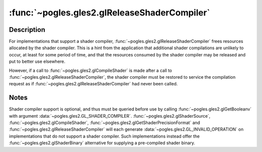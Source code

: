 :func:`~pogles.gles2.glReleaseShaderCompiler`
=============================================

.. function:: pogles.gles2.glReleaseShaderCompiler()

    Release resources allocated by the shader compiler.

    :raises: :exc:`~pogles.gles2.GLException`


Description
-----------

For implementations that support a shader compiler,
:func:`~pogles.gles2.glReleaseShaderCompiler` frees resources allocated by the
shader compiler.  This is a hint from the application that additional shader
compilations are unlikely to occur, at least for some period of time, and that
the resources consumed by the shader compiler may be released and put to better
use elsewhere.

However, if a call to :func:`~pogles.gles2.glCompileShader` is made after a
call to :func:`~pogles.gles2.glReleaseShaderCompiler`, the shader compiler must
be restored to service the compilation request as if
:func:`~pogles.gles2.glReleaseShaderCompiler` had never been called.


Notes
-----

Shader compiler support is optional, and thus must be queried before use by
calling :func:`~pogles.gles2.glGetBooleanv` with argument
:data:`~pogles.gles2.GL_SHADER_COMPILER`.
:func:`~pogles.gles2.glShaderSource`, :func:`~pogles.gles2.glCompileShader`,
:func:`~pogles.gles2.glGetShaderPrecisionFormat` and
:func:`~pogles.gles2.glReleaseShaderCompiler` will each generate
:data:`~pogles.gles2.GL_INVALID_OPERATION` on implementations that do not
support a shader compiler.  Such implementations instead offer the
:func:`~pogles.gles2.glShaderBinary` alternative for supplying a pre-compiled
shader binary.
